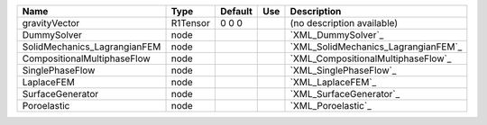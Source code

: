 

============================ ======== ======= === =================================== 
Name                         Type     Default Use Description                         
============================ ======== ======= === =================================== 
gravityVector                R1Tensor 0 0 0       (no description available)          
DummySolver                  node                 `XML_DummySolver`_                  
SolidMechanics_LagrangianFEM node                 `XML_SolidMechanics_LagrangianFEM`_ 
CompositionalMultiphaseFlow  node                 `XML_CompositionalMultiphaseFlow`_  
SinglePhaseFlow              node                 `XML_SinglePhaseFlow`_              
LaplaceFEM                   node                 `XML_LaplaceFEM`_                   
SurfaceGenerator             node                 `XML_SurfaceGenerator`_             
Poroelastic                  node                 `XML_Poroelastic`_                  
============================ ======== ======= === =================================== 


